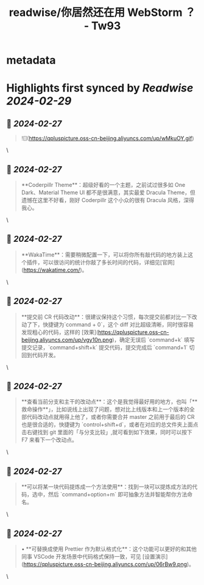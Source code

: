 :PROPERTIES:
:title: readwise/你居然还在用 WebStorm ？ - Tw93
:END:


* metadata
:PROPERTIES:
:author: [[Tw93]]
:full-title: "你居然还在用 WebStorm ？ - Tw93"
:category: [[articles]]
:url: https://tw93.fun/2021-07-09/webstorm.html
:image-url: https://gw.alicdn.com/imgextra/i1/O1CN016ppOn21DVGJ1mVHho_!!6000000000221-0-tps-420-420.jpg
:END:

* Highlights first synced by [[Readwise]] [[2024-02-29]]
** 📌 [[2024-02-27]]
#+BEGIN_QUOTE
![](https://qpluspicture.oss-cn-beijing.aliyuncs.com/up/wMkuOY.gif) 
#+END_QUOTE\
** 📌 [[2024-02-27]]
#+BEGIN_QUOTE
**Coderpillr Theme**：超级好看的一个主题，之前试过很多如 One Dark、Material Theme Ul 都不是很满意，其实最爱 Dracula Theme，但遗憾在这里不好看，刚好 Coderpillr 这个小众的很有 Dracula 风格，深得我心。 
#+END_QUOTE\
** 📌 [[2024-02-27]]
#+BEGIN_QUOTE
**WakaTime**：需要稍微配置一下，可以将你所有敲代码的地方装上这个插件，可以很访问的统计你敲了多长时间的代码，详细见[官网](https://wakatime.com/)。 
#+END_QUOTE\
** 📌 [[2024-02-27]]
#+BEGIN_QUOTE
**提交前 CR 代码改动**：很建议保持这个习惯，每次提交前都对比一下改动了下，快捷键为`command + 0`，这个 diff 对比超级清晰，同时很容易发现粗心的代码，这样的 [效果](https://qpluspicture.oss-cn-beijing.aliyuncs.com/up/vgy10n.png)，确定无误后 `command+k` 填写提交记录，`command+shift+k` 提交代码，提交完成后 `command+1` 切回到代码开发。 
#+END_QUOTE\
** 📌 [[2024-02-27]]
#+BEGIN_QUOTE
**查看当前分支和主干的改动点**：这个是我觉得最好用的地方，也叫「**救命操作**」，比如说线上出现了问题，想对比上线版本和上一个版本的全部代码改动点就用得上他了，或者你需要合并 master 之前用于最后的 CR 也是很合适的，快捷键为 `control+shift+d`，或者在对应的总文件夹上面点击右键找到 git 里面的「与分支比较」,就可看到如下效果，同时可以按下 F7 来看下一个改动点。 
#+END_QUOTE\
** 📌 [[2024-02-27]]
#+BEGIN_QUOTE
**可以将某一块代码提炼成一个方法使用**：找到一块可以提炼成方法的代码，选中，然后 `command+option+m` 即可抽象方法并智能帮你方法命名。 
#+END_QUOTE\
** 📌 [[2024-02-27]]
#+BEGIN_QUOTE
•   **可替换成使用 Prettier 作为默认格式化**：这个功能可以更好的和其他同事 VSCode 开发场景中代码格式保持一致，可见 [设置演示](https://qpluspicture.oss-cn-beijing.aliyuncs.com/up/06rBw9.png)。 
#+END_QUOTE\